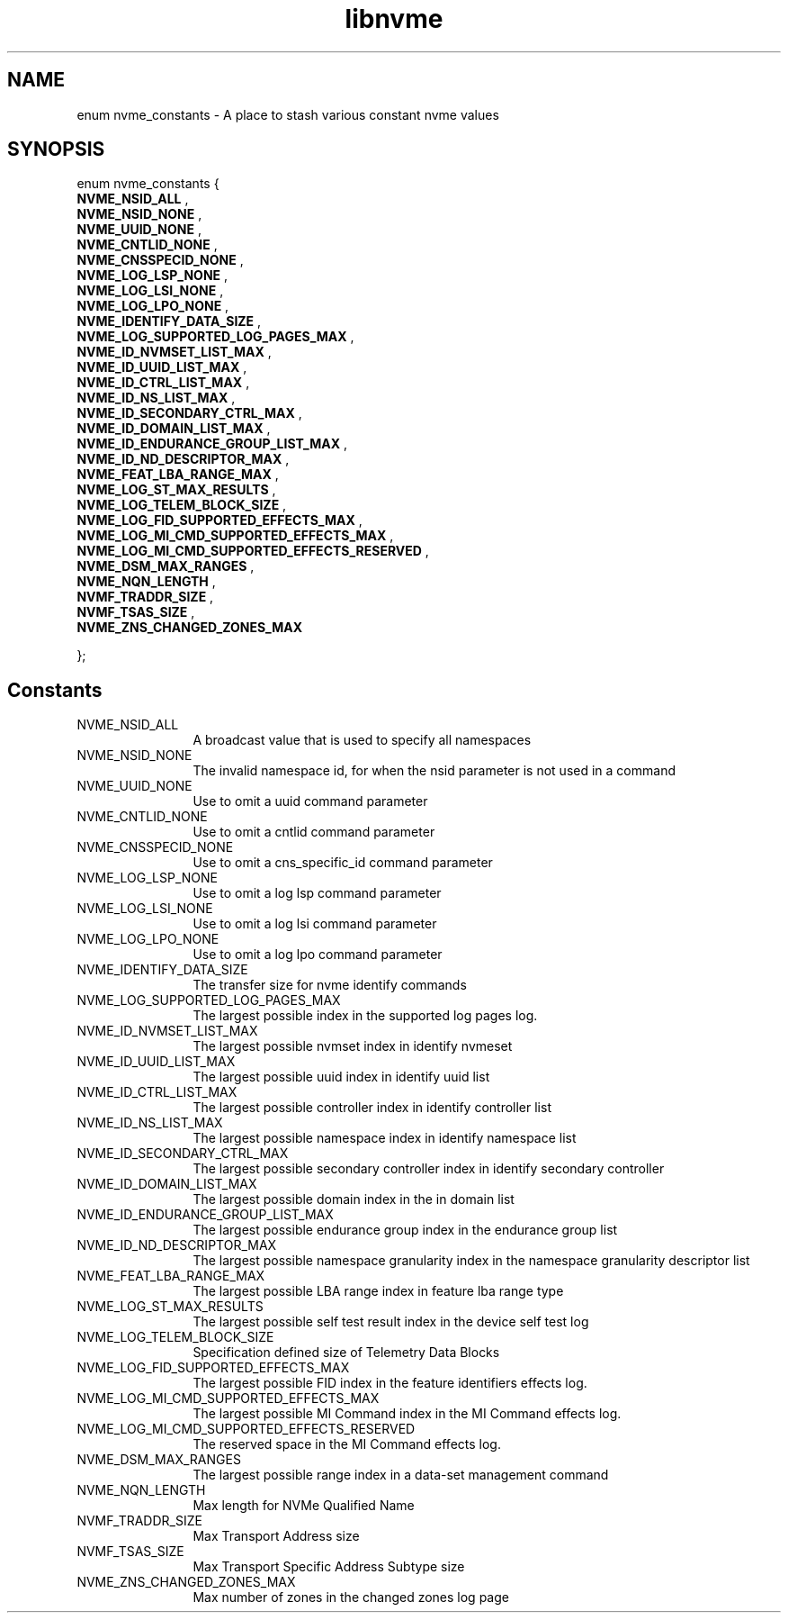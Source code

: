 .TH "libnvme" 9 "enum nvme_constants" "April 2025" "API Manual" LINUX
.SH NAME
enum nvme_constants \- A place to stash various constant nvme values
.SH SYNOPSIS
enum nvme_constants {
.br
.BI "    NVME_NSID_ALL"
, 
.br
.br
.BI "    NVME_NSID_NONE"
, 
.br
.br
.BI "    NVME_UUID_NONE"
, 
.br
.br
.BI "    NVME_CNTLID_NONE"
, 
.br
.br
.BI "    NVME_CNSSPECID_NONE"
, 
.br
.br
.BI "    NVME_LOG_LSP_NONE"
, 
.br
.br
.BI "    NVME_LOG_LSI_NONE"
, 
.br
.br
.BI "    NVME_LOG_LPO_NONE"
, 
.br
.br
.BI "    NVME_IDENTIFY_DATA_SIZE"
, 
.br
.br
.BI "    NVME_LOG_SUPPORTED_LOG_PAGES_MAX"
, 
.br
.br
.BI "    NVME_ID_NVMSET_LIST_MAX"
, 
.br
.br
.BI "    NVME_ID_UUID_LIST_MAX"
, 
.br
.br
.BI "    NVME_ID_CTRL_LIST_MAX"
, 
.br
.br
.BI "    NVME_ID_NS_LIST_MAX"
, 
.br
.br
.BI "    NVME_ID_SECONDARY_CTRL_MAX"
, 
.br
.br
.BI "    NVME_ID_DOMAIN_LIST_MAX"
, 
.br
.br
.BI "    NVME_ID_ENDURANCE_GROUP_LIST_MAX"
, 
.br
.br
.BI "    NVME_ID_ND_DESCRIPTOR_MAX"
, 
.br
.br
.BI "    NVME_FEAT_LBA_RANGE_MAX"
, 
.br
.br
.BI "    NVME_LOG_ST_MAX_RESULTS"
, 
.br
.br
.BI "    NVME_LOG_TELEM_BLOCK_SIZE"
, 
.br
.br
.BI "    NVME_LOG_FID_SUPPORTED_EFFECTS_MAX"
, 
.br
.br
.BI "    NVME_LOG_MI_CMD_SUPPORTED_EFFECTS_MAX"
, 
.br
.br
.BI "    NVME_LOG_MI_CMD_SUPPORTED_EFFECTS_RESERVED"
, 
.br
.br
.BI "    NVME_DSM_MAX_RANGES"
, 
.br
.br
.BI "    NVME_NQN_LENGTH"
, 
.br
.br
.BI "    NVMF_TRADDR_SIZE"
, 
.br
.br
.BI "    NVMF_TSAS_SIZE"
, 
.br
.br
.BI "    NVME_ZNS_CHANGED_ZONES_MAX"

};
.SH Constants
.IP "NVME_NSID_ALL" 12
A broadcast value that is used to specify all
namespaces
.IP "NVME_NSID_NONE" 12
The invalid namespace id, for when the nsid
parameter is not used in a command
.IP "NVME_UUID_NONE" 12
Use to omit a uuid command parameter
.IP "NVME_CNTLID_NONE" 12
Use to omit a cntlid command parameter
.IP "NVME_CNSSPECID_NONE" 12
Use to omit a cns_specific_id command parameter
.IP "NVME_LOG_LSP_NONE" 12
Use to omit a log lsp command parameter
.IP "NVME_LOG_LSI_NONE" 12
Use to omit a log lsi command parameter
.IP "NVME_LOG_LPO_NONE" 12
Use to omit a log lpo command parameter
.IP "NVME_IDENTIFY_DATA_SIZE" 12
The transfer size for nvme identify commands
.IP "NVME_LOG_SUPPORTED_LOG_PAGES_MAX" 12
The largest possible index in the supported
log pages log.
.IP "NVME_ID_NVMSET_LIST_MAX" 12
The largest possible nvmset index in identify
nvmeset
.IP "NVME_ID_UUID_LIST_MAX" 12
The largest possible uuid index in identify
uuid list
.IP "NVME_ID_CTRL_LIST_MAX" 12
The largest possible controller index in
identify controller list
.IP "NVME_ID_NS_LIST_MAX" 12
The largest possible namespace index in
identify namespace list
.IP "NVME_ID_SECONDARY_CTRL_MAX" 12
The largest possible secondary controller index
in identify secondary controller
.IP "NVME_ID_DOMAIN_LIST_MAX" 12
The largest possible domain index in the
in domain list
.IP "NVME_ID_ENDURANCE_GROUP_LIST_MAX" 12
The largest possible endurance group
index in the endurance group list
.IP "NVME_ID_ND_DESCRIPTOR_MAX" 12
The largest possible namespace granularity
index in the namespace granularity descriptor
list
.IP "NVME_FEAT_LBA_RANGE_MAX" 12
The largest possible LBA range index in feature
lba range type
.IP "NVME_LOG_ST_MAX_RESULTS" 12
The largest possible self test result index in the
device self test log
.IP "NVME_LOG_TELEM_BLOCK_SIZE" 12
Specification defined size of Telemetry Data Blocks
.IP "NVME_LOG_FID_SUPPORTED_EFFECTS_MAX" 12
The largest possible FID index in the
feature identifiers effects log.
.IP "NVME_LOG_MI_CMD_SUPPORTED_EFFECTS_MAX" 12
The largest possible MI Command index
in the MI Command effects log.
.IP "NVME_LOG_MI_CMD_SUPPORTED_EFFECTS_RESERVED" 12
The reserved space in the MI Command
effects log.
.IP "NVME_DSM_MAX_RANGES" 12
The largest possible range index in a data-set
management command
.IP "NVME_NQN_LENGTH" 12
Max length for NVMe Qualified Name
.IP "NVMF_TRADDR_SIZE" 12
Max Transport Address size
.IP "NVMF_TSAS_SIZE" 12
Max Transport Specific Address Subtype size
.IP "NVME_ZNS_CHANGED_ZONES_MAX" 12
Max number of zones in the changed zones log
page
